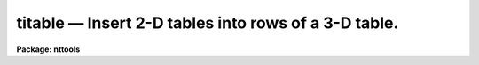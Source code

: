 titable — Insert 2-D tables into rows of a 3-D table.
=====================================================

**Package: nttools**

.. raw:: html

  <BODY>
  <TABLE WIDTH="100%" BORDER=0><TR>
  <TD ALIGN=LEFT><FONT SIZE=4>
  <B>titable (Mar97)</B></FONT></TD>
  <TD ALIGN=CENTER><FONT SIZE=4>
  <B>tables</B>
  </FONT></TD>
  <TD ALIGN=RIGHT><FONT SIZE=4>
  <B>titable (Mar97)</B></FONT></TD>
  </TR></TABLE><P>
  <TITLE>titable</TITLE>
  <UL>
  </UL>
  <H2><A NAME="s_name">NAME</A></H2>
  <! BeginSection: 'NAME'>
  <UL>
  titable -- Inserts 2-D tables into rows of a 3-D table.
  </UL>
  <! EndSection:   'NAME'>
  <H2><A NAME="s_usage">USAGE</A></H2>
  <! BeginSection: 'USAGE'>
  <UL>
  titable intable outtable
  </UL>
  <! EndSection:   'USAGE'>
  <H2><A NAME="s_description">DESCRIPTION</A></H2>
  <! BeginSection: 'DESCRIPTION'>
  <UL>
  This task performs the inverse operation of task txtable: it inserts one or 
  more 2-D tables into rows of a 3-D table  The input may be a filename 
  template, including wildcard characters, or the name of a file (preceded by 
  an @ sign) containing table names.  The output is a single 3-D table name.
  If the output table exists, insertion will be done in place. If the output 
  table does not exist, it will be created. The input and output tables must 
  not be the same.
  <P>
  This task supports row/column selectors in the input table names. These
  may be used to select subsets of both rows and columns from the input table.
  If no selectors are used, all columns and rows will be processed, 
  Type 'help selectors' to see a description of the selector syntax. 
  <P>
  When creating a new output table, the information describing its columns
  can be taken from two sources. If parameter 'template' has the name of an
  existing 3-D table, the column descriptions, including maximum array sizes,
  will be taken from that table. If 'template' has an invalid or null ("<TT></TT>")
  value, the column-defining information will be take from the first table 
  in the input list, where its number of rows will define the maximum array
  size allowed in the table being created. Column selectors are allowed in
  the template table.
  <P>
  NOTE: Both the output and template table names must always be supplied 
  complete, including their extension. Otherwise the task may get confused 
  on the existence of an already existing table.
  <P>
  Insertion is performed by first verifying if column names in both input
  and output tables match. If a match is found, values taken from that column
  and all selected rows from the input table will be stored as a 1-dimensional 
  array in a single cell in the corresponding column in the output 3-D table. 
  The row in this table where the insertion takes place is selected by the 
  "<TT>row</TT>" task parameter. It points to the row where the first table in the input 
  list will be inserted, subsequent tables in the list will be inserted into 
  subsequent rows. This mechanism is superseded if the "<TT>row</TT>" parameter is set 
  to INDEF or a negative value, and the keyword "<TT>ORIG_ROW</TT>" is found in the 
  header of the input table. This keyword is created by task txtable and its 
  value supersedes the row counter in the task.
  <P>
  If the maximum array size in a target column in the output 3-D table is
  larger than the number of selected input rows, the array will be filled 
  up starting from its first element, and the empty elements at the end will 
  be set to INDEF (or "<TT></TT>" if it is a character string column). If the maximum 
  array size is smaller than the number of selected rows, insertion begins by
  the first selected row up to the maximum allowable size, the remaining rows
  being ignored.
  <P>
  This task correctly handles scalars stored in the input table header
  by task txtable. Since the selector mechanism does not work with these
  scalars, the task will always insert them into the output table, provided
  there is a match in column names.
  </UL>
  <! EndSection:   'DESCRIPTION'>
  <H2><A NAME="s_parameters">PARAMETERS</A></H2>
  <! BeginSection: 'PARAMETERS'>
  <UL>
  <DL>
  <DT><B><A NAME="l_intable">intable [file name list/template]</A></B></DT>
  <! Sec='PARAMETERS' Level=0 Label='intable' Line='intable [file name list/template]'>
  <DD>A list of one or more tables to be inserted. Row/column selectors are supported.
  </DD>
  </DL>
  <DL>
  <DT><B><A NAME="l_outtable">outtable [table name]</A></B></DT>
  <! Sec='PARAMETERS' Level=0 Label='outtable' Line='outtable [table name]'>
  <DD>Name of 3-D output table, including extension. No support exists for 
  "<TT>STDOUT</TT>" (ASCII output).
  </DD>
  </DL>
  <DL>
  <DT><B><A NAME="l_">(template = "<TT></TT>") [table name]</A></B></DT>
  <! Sec='PARAMETERS' Level=0 Label='' Line='(template = "") [table name]'>
  <DD>Name of 3-D table to be used as template when creating a new output table.
  </DD>
  </DL>
  <DL>
  <DT><B><A NAME="l_">(row = INDEF) [int]</A></B></DT>
  <! Sec='PARAMETERS' Level=0 Label='' Line='(row = INDEF) [int]'>
  <DD>Row where insertion begins. If set to INDEF or a negative value, the row
  number will be looked for in the input table header.
  </DD>
  </DL>
  <DL>
  <DT><B><A NAME="l_">(verbose = yes) [boolean]</A></B></DT>
  <! Sec='PARAMETERS' Level=0 Label='' Line='(verbose = yes) [boolean]'>
  <DD>Display names of input and output tables as files are processed ?
  </DD>
  </DL>
  </UL>
  <! EndSection:   'PARAMETERS'>
  <H2><A NAME="s_examples">EXAMPLES</A></H2>
  <! BeginSection: 'EXAMPLES'>
  <UL>
  Insert columns named FLUX and WAVELENGTH from input tables into a 3-D table:
  <P>
  <PRE>
  cl&gt; titable "itable*.tab[c:FLUX,WAVELENGTH]" otable.tab
  </PRE>
  <P>
  </UL>
  <! EndSection:   'EXAMPLES'>
  <H2><A NAME="s_bugs">BUGS</A></H2>
  <! BeginSection: 'BUGS'>
  <UL>
  The output and template table names must be supplied in full, including 
  the extension (e.g. "<TT>.tab</TT>"). If the output table name is not typed in full, 
  the task will create a new table in place of the existing one, with only the 
  rows actually inserted. This behavior relates to the way the underlying 
  "<TT>access</TT>" routine in IRAF's fio library works.
  </UL>
  <! EndSection:   'BUGS'>
  <H2><A NAME="s_references">REFERENCES</A></H2>
  <! BeginSection: 'REFERENCES'>
  <UL>
  This task was written by I. Busko.
  </UL>
  <! EndSection:   'REFERENCES'>
  <H2><A NAME="s_see_also">SEE ALSO</A></H2>
  <! BeginSection: 'SEE ALSO'>
  <UL>
  txtable, selectors
  </UL>
  <! EndSection:    'SEE ALSO'>
  
  <! Contents: 'NAME' 'USAGE' 'DESCRIPTION' 'PARAMETERS' 'EXAMPLES' 'BUGS' 'REFERENCES' 'SEE ALSO'  >
  
  </BODY>
  </HTML>